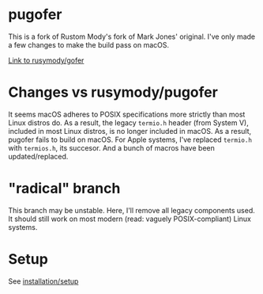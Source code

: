* pugofer
This is a fork of Rustom Mody's fork of Mark Jones' original.
I've only made a few changes to make the build pass on macOS. 

[[https://github.com/rusimody/gofer][Link to rusymody/gofer]]

* Changes vs rusymody/pugofer
It seems macOS adheres to POSIX specifications more strictly than most Linux distros do.
As a result, the legacy =termio.h= header (from System V), included in most Linux distros, is no longer included in macOS. As a result, pugofer fails
to build on macOS. 
For Apple systems, I've replaced =termio.h= with =termios.h=, its succesor. And a bunch of macros have been updated/replaced.

* "radical" branch
This branch may be unstable. Here, I'll remove all legacy components used. It should still work on most modern (read: vaguely POSIX-compliant) Linux systems.

* Setup
See [[file:INSTALL.org][installation/setup]]
